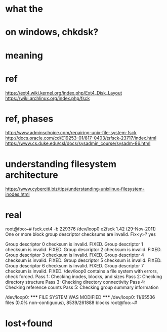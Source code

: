 * what the
* on windows, chkdsk?
* meaning
* ref

https://ext4.wiki.kernel.org/index.php/Ext4_Disk_Layout
https://wiki.archlinux.org/index.php/fsck

* ref, phases

http://www.adminschoice.com/repairing-unix-file-system-fsck
http://docs.oracle.com/cd/E19253-01/817-0403/tsfsck-23717/index.html
https://www.cs.duke.edu/csl/docs/sysadmin_course/sysadm-86.html

* understanding filesystem architecture

https://www.cyberciti.biz/tips/understanding-unixlinux-filesystem-inodes.html
* real

root@foo:~# fsck.ext4  -b 229376 /dev/loop0
e2fsck 1.42 (29-Nov-2011)
One or more block group descriptor checksums are invalid.  Fix<y>? yes

Group descriptor 0 checksum is invalid.  FIXED.
Group descriptor 1 checksum is invalid.  FIXED.
Group descriptor 2 checksum is invalid.  FIXED.
Group descriptor 3 checksum is invalid.  FIXED.
Group descriptor 4 checksum is invalid.  FIXED.
Group descriptor 5 checksum is invalid.  FIXED.
Group descriptor 6 checksum is invalid.  FIXED.
Group descriptor 7 checksum is invalid.  FIXED.
/dev/loop0 contains a file system with errors, check forced.
Pass 1: Checking inodes, blocks, and sizes
Pass 2: Checking directory structure
Pass 3: Checking directory connectivity
Pass 4: Checking reference counts
Pass 5: Checking group summary information

/dev/loop0: ***** FILE SYSTEM WAS MODIFIED *****
/dev/loop0: 11/65536 files (0.0% non-contiguous), 8539/261888 blocks
root@foo:~# 

* lost+found
